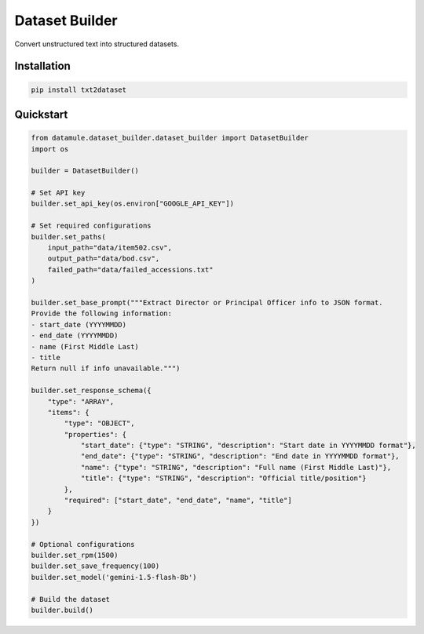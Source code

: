 Dataset Builder
===============

Convert unstructured text into structured datasets.


Installation
------------
.. code-block:: bash

    pip install txt2dataset

Quickstart
----------

.. code-block:: python

    from datamule.dataset_builder.dataset_builder import DatasetBuilder
    import os

    builder = DatasetBuilder()

    # Set API key
    builder.set_api_key(os.environ["GOOGLE_API_KEY"])

    # Set required configurations
    builder.set_paths(
        input_path="data/item502.csv",
        output_path="data/bod.csv",
        failed_path="data/failed_accessions.txt"
    )

    builder.set_base_prompt("""Extract Director or Principal Officer info to JSON format.
    Provide the following information:
    - start_date (YYYYMMDD)
    - end_date (YYYYMMDD)
    - name (First Middle Last)
    - title
    Return null if info unavailable.""")

    builder.set_response_schema({
        "type": "ARRAY",
        "items": {
            "type": "OBJECT",
            "properties": {
                "start_date": {"type": "STRING", "description": "Start date in YYYYMMDD format"},
                "end_date": {"type": "STRING", "description": "End date in YYYYMMDD format"},
                "name": {"type": "STRING", "description": "Full name (First Middle Last)"},
                "title": {"type": "STRING", "description": "Official title/position"}
            },
            "required": ["start_date", "end_date", "name", "title"]
        }
    })

    # Optional configurations
    builder.set_rpm(1500)
    builder.set_save_frequency(100)
    builder.set_model('gemini-1.5-flash-8b')

    # Build the dataset
    builder.build()